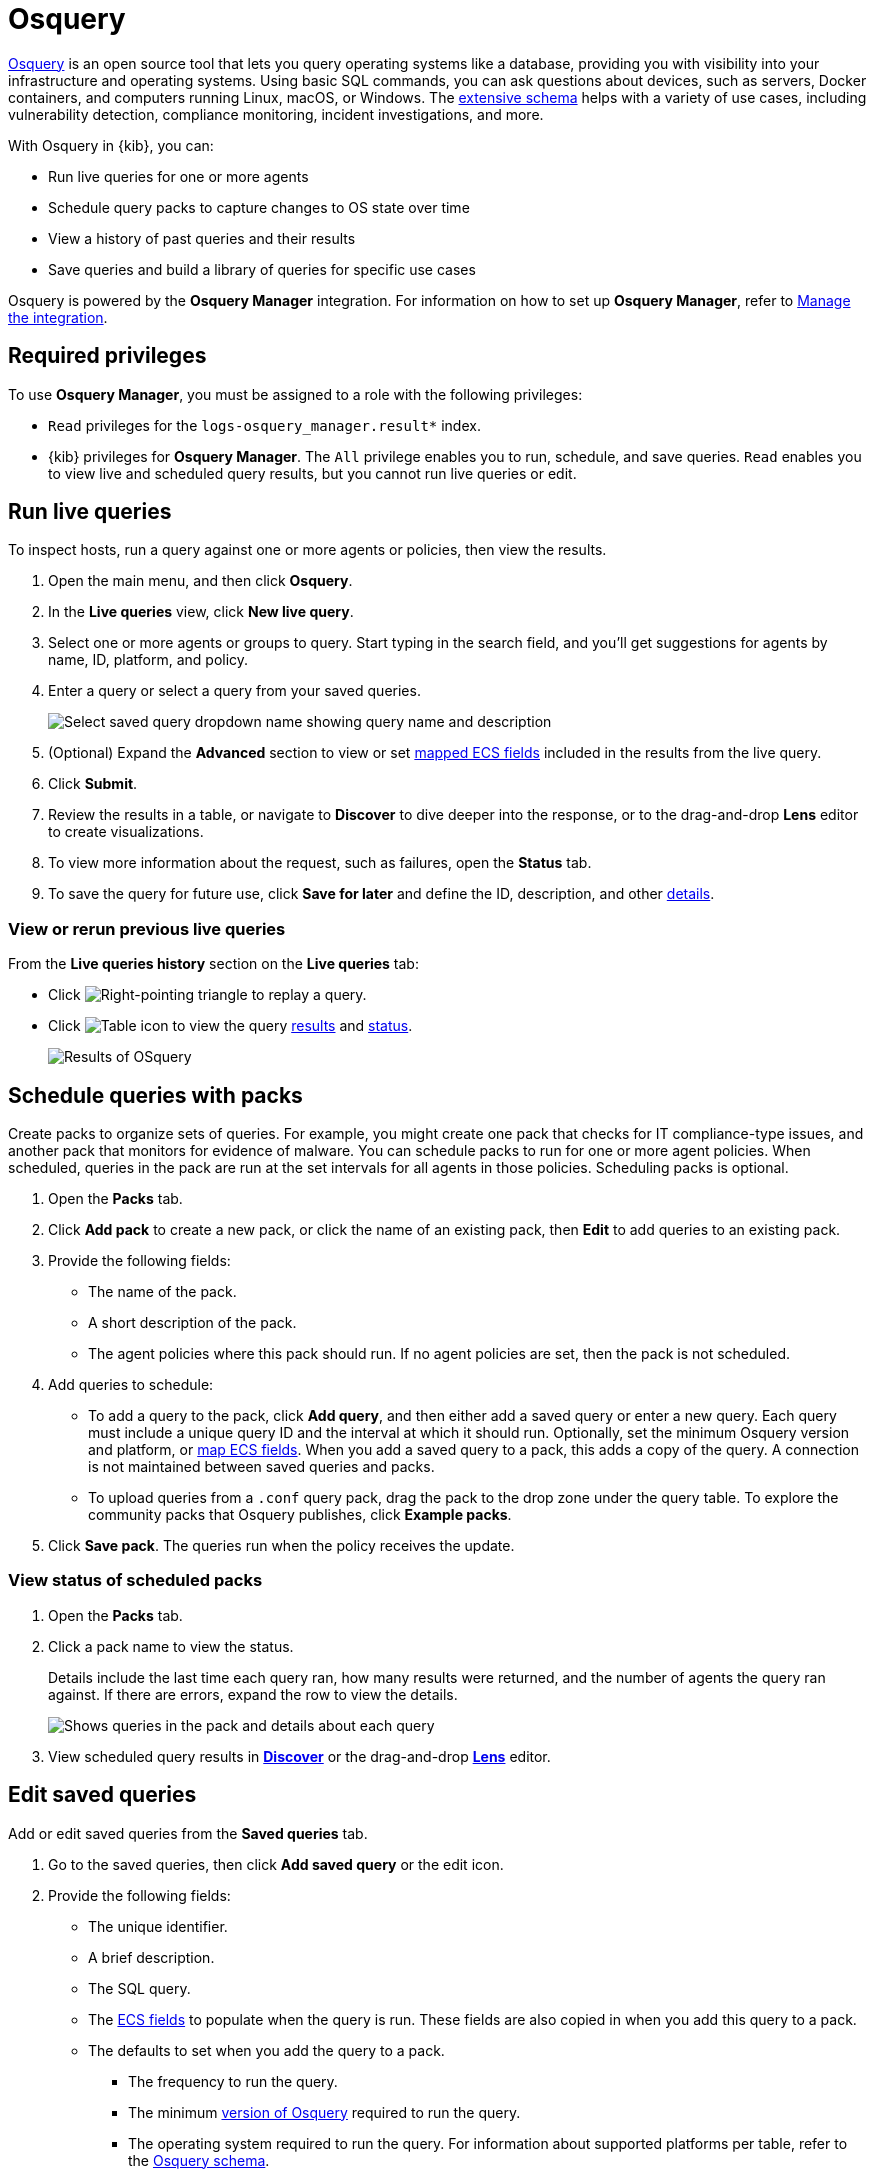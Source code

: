 [chapter]
[role="xpack"]
[[osquery]]
= Osquery

https://osquery.io[Osquery] is an open source tool that lets you query operating systems like a database, providing you with visibility into your infrastructure and operating systems.
Using basic SQL commands, you can ask questions about devices, such as servers, 
Docker containers, and computers running Linux, macOS, or Windows.
The https://osquery.io/schema[extensive schema] helps with a variety of use cases,
including vulnerability detection, compliance monitoring, incident investigations, and more.  

With Osquery in {kib}, you can:

 * Run live queries for one or more agents
 * Schedule query packs to capture changes to OS state over time
 * View a history of past queries and their results
 * Save queries and build a library of queries for specific use cases

Osquery is powered by the *Osquery Manager* integration.
For information on how to set up *Osquery Manager*, refer to <<manage-osquery-integration>>.

[float]
== Required privileges

To use *Osquery Manager*, you must be assigned to a role with the following privileges:

* `Read` privileges for the `logs-osquery_manager.result*` index.
* {kib} privileges for **Osquery Manager**. The `All` privilege
enables you to run, schedule, and save queries. `Read` enables you to
view live and scheduled query results, but you cannot run live queries or edit.

[float]
[[osquery-run-query]]
==  Run live queries

To inspect hosts, run a query against one or more agents or policies,
then view the results.

. Open the main menu, and then click *Osquery*.

. In the *Live queries* view, click **New live query**.

. Select one or more agents or groups to query. Start typing in the search field,
and you'll get suggestions for agents by name, ID, platform, and policy.

. Enter a query or select a query from your saved queries.
+
[role="screenshot"]
image::images/enter-query.png[Select saved query dropdown name showing query name and description]

. (Optional) Expand the **Advanced** section to view or set <<osquery-map-fields,mapped ECS fields>> included in the results from the live query.

. Click **Submit**.

. Review the results in a table, or navigate to *Discover* to dive deeper into the response,
or to the drag-and-drop *Lens* editor to create visualizations.
. To view more information about the request, such as failures, open the *Status* tab.
. To save the query for future use, click *Save for later* and define the ID,
description, and other <<osquery-manage-query,details>>. 

[float]
[[osquery-view-history]]
===  View or rerun previous live queries

From the *Live queries history* section on the *Live queries* tab:

* Click image:images/play-icon.png[Right-pointing triangle] to replay a query.

* Click image:images/table-icon.png[Table icon] to view the query <<osquery-results,results>> and <<osquery-status,status>>.
+
[role="screenshot"]
image::images/live-query-check-results.png[Results of OSquery]


[float]
[[osquery-schedule-query]]
== Schedule queries with packs

Create packs to organize sets of queries. For example, you might create one pack that checks
for IT compliance-type issues, and another pack that monitors for evidence of malware. 
You can schedule packs to run for one or more agent policies. When scheduled, queries in the pack are run at the set intervals for all agents in those policies. Scheduling packs is optional. 

. Open the **Packs** tab.

. Click **Add pack** to create a new pack, or click the name of an existing pack, then **Edit** to add queries to an existing pack.

. Provide the following fields:

* The name of the pack.

* A short description of the pack.

* The agent policies where this pack should run. If no agent policies are set, then the pack is not scheduled.

. Add queries to schedule:

* To add a query to the pack, click *Add query*, and then either add a saved query or enter a new query.
Each query must include a unique query ID and the interval at which it should run. 
Optionally, set the minimum Osquery version and platform,
or <<osquery-map-fields,map ECS fields>>. When you add a saved query to a pack, this adds a copy of the query. A connection is not maintained between saved queries and packs.

* To upload queries from a `.conf` query pack, drag the pack to the drop zone under the query table. To explore the community packs that Osquery publishes, click *Example packs*.

. Click *Save pack*. The queries run when the policy receives the update.

[float]
[[osquery-schedule-status]]
=== View status of scheduled packs

. Open the **Packs** tab.

. Click a pack name to view the status.
+
Details include the last time each query ran, how many results were returned, and the number of agents the query ran against.
If there are errors, expand the row to view the details.
+
[role="screenshot"]
image::images/scheduled-pack.png[Shows queries in the pack and details about each query, including the last time it ran, how many results were returned, the number of agents it ran against, and if there are errors]

. View scheduled query results in <<discover,*Discover*>> or the drag-and-drop <<lens,*Lens*>> editor.

[float]
[[osquery-manage-query]]
== Edit saved queries

Add or edit saved queries from the *Saved queries* tab.

. Go to the saved queries, then click **Add saved query** or the edit icon.
. Provide the following fields:

* The unique identifier.

* A brief description.

* The SQL query.

* The <<osquery-map-fields,ECS fields>> to populate when the query is run. These fields are also copied in when you add this query to a pack.

* The defaults to set when you add the query to a pack.

** The frequency to run the query.

** The minimum https://github.com/osquery/osquery/releases)[version of Osquery] required to run the query.

** The operating system required to run the query. For information about supported platforms per table, refer to the https://osquery.io/schema[Osquery schema].

. Click *Test configuration* to test the query and any mapped fields: 

* From the *Test query* panel, select agents or groups to test the query, then click *Submit* to run a live query. Result columns with the image:images/mapped-icon.png[mapping] icon are mapped. Hover over the icon to see the mapped ECS field.

. Click **Save query**.

[float]
[[osquery-map-fields]]
== Map result fields to ECS

When you save queries or add queries to a pack, you can optionally map Osquery results or static values to fields in
the {ecs-ref}/ecs-reference.html[Elastic Common Schema] (ECS).
This standardizes your Osquery data for use across detections, machine learning,
and any other areas that rely on ECS-compliant data.
When the query is run, the results include the original `osquery.<fields>`
and the mapped ECS fields. For example, if you update a query to map `osquery.name` to `user.name`, the query results include both fields. 

. Edit saved queries or queries in a pack to map fields:

* For *Saved queries*: Open the *Saved queries* tab, and then click the edit icon for the query that you want to map.

* For *packs*: Open the *Packs* tab, edit a pack, and then click the edit icon for the query that you want to map.

. In the **ECS mapping** section, select an **ECS field** to map. 

. In the **Value** column, use the dropdown on the left to choose what type of value to map to the ECS field: 

** **Osquery value**: Select an Osquery field. The fields available are based on the SQL query entered, and only include fields that the query returns. When the query runs, the ECS field is set dynamically to the value of the Osquery field selected.

** **Static value**: Enter a static value. When the query runs, the ECS field is set to the value entered. For example, static fields can be used to apply `tags` or your preferred `event.category` to the query results. 

. Map more fields, as needed.

** To add a new row for additional fields to map, click the plus icon.

** To remove any mapped rows, click the trash icon.

. Save your changes.

[NOTE]
=========================

* Some ECS fields are restricted and cannot be mapped. These are not available in the ECS dropdown.

* Some ECS fields are restricted to a set of allowed values, like {ecs-ref}/ecs-event.html#field-event-category[event.category]. Use the {ecs-ref}/ecs-field-reference.html[ECS Field Reference] for help when mapping fields. 

* Osquery date fields have a variety of data types (including integer, text, or bigint). When mapping an Osquery date field to an ECS date field, you might need to use SQL operators in the query to get an {es}-compatible 
{ref}/date.html[date] type. 
=========================


[float]
[[osquery-extended-tables]]
== Extended tables for Kubernetes queries
In addition to the Osquery schema, the Elastic-provided version of Osquery also includes the following tables to support Kubernetes containers. These can be queried with live or scheduled queries.

* `host_users`

* `host_groups`

* `host_processes`

When querying these tables, the expectation is that the `/etc/passwd`, `/etc/group`, and `/proc` are available in the container under `/hostfs` as:
`/hostfs/etc/passwd`, `/hostfs/etc/group`, and `/hostfs/proc`. For information about the fields available in these tables, see the
https://docs.elastic.co/en/integrations/osquery_manager#exported-fields[exported fields] reference. 

[float]
[[osquery-status]]
== Osquery status

A query can have the following status:

[cols="2*<"]
|===
| Successful | The query successfully completed.
| Failed | The query encountered a problem, such as an issue with the query or the agent was disconnected, and might have failed.
| Not yet responded | The query has not been sent to the agent.
| Expired | The action request timed out. The agent may be offline.
|===

NOTE: If an agent is offline, the request status remains **pending** as {kib} retries the request.
By default, a query request times out after five minutes. The time out applies to the time it takes
to deliver the action request to an agent to run a query. If the action completes after the timeout period,
the results are still returned.


[float]
[[osquery-results]]
== Osquery results
When you run live or scheduled queries, the results are automatically 
stored in an {es} index, so that you can search, analyze, and visualize this data in {kib}.
For a list of the Osquery fields that can be returned in query results,
refer to https://docs.elastic.co/en/integrations/osquery_manager#exported-fields[exported fields].
Query results can also include ECS fields, if the query has a defined ECS mapping.

Osquery responses include the following information:

* Everything prefaced with `osquery.` is part of the query response. These fields are not mapped to ECS by default.

* Results include some ECS fields by default, such as `host.*` and `agent.*`, which provide information about the host that was queried.

* For live queries, the `action_data.query` is the query that was sent.

* For scheduled queries in a pack, the `action_id` has the format `pack_<pack-name>_<query-ID>`. You can use this information to look up the query that was run.

* By default, all query results are https://osquery.readthedocs.io/en/stable/deployment/logging/#snapshot-logs[snapshot logs]
that represent a point in time with a set of results, with no 
https://osquery.readthedocs.io/en/stable/deployment/logging/#differential-logs[differentials].

* Osquery data is stored in the `logs-osquery_manager.result-<namespace>` datastream, and the result row data is under the `osquery` property in the document. 

[float]
[[manage-osquery-integration]]
== Manage the integration

[float]
=== System requirements

* {fleet-guide}/fleet-overview.html[Fleet] is enabled on your cluster, and
one or more {fleet-guide}/elastic-agent-installation.html[Elastic Agents] is enrolled.
* The https://docs.elastic.co/en/integrations/osquery_manager[*Osquery Manager*] integration
has been added and configured
for an agent policy through Fleet.
This integration supports x64 architecture on Windows, MacOS, and Linux platforms, 
and ARM64 architecture on Linux.

NOTE: The original {filebeat-ref}/filebeat-module-osquery.html[Filebeat Osquery module]
and the https://docs.elastic.co/en/integrations/osquery[Osquery]
integration collect logs from self-managed Osquery deployments.
The *Osquery Manager* integration manages Osquery deployments
and supports running and scheduling queries from {kib}.

[float]
=== Customize Osquery sub-feature privileges

Depending on your https://www.elastic.co/subscriptions[subscription level],
you can further customize the sub-feature privileges
for *Osquery Manager*. These include options to grant specific access for running live queries,
running saved queries, saving queries, and scheduling packs. For example,
you can create roles for users who can only run live or saved queries, but who cannot save or schedule queries.
This is useful for teams who need in-depth and detailed control.

[float]
=== Customize Osquery configuration
experimental[] By default, all Osquery Manager integrations share the same osquery configuration. However, you can customize how Osquery is configured by editing the Osquery Manager integration for each agent policy
you want to adjust. The custom configuration is then applied to all agents in the policy. 
This powerful feature allows you to configure
https://osquery.readthedocs.io/en/stable/deployment/file-integrity-monitoring[File Integrity Monitoring], https://osquery.readthedocs.io/en/stable/deployment/process-auditing[Process auditing], 
and https://osquery.readthedocs.io/en/stable/deployment/configuration/#configuration-specification[others].

[IMPORTANT]
=========================

* Take caution when editing this configuration. The changes you make are distributed to all agents in the policy.

* Take caution when editing `packs` using the Advanced *Osquery config* field. 
Any changes you make to `packs` from this field are not reflected in the UI on the Osquery *Packs* page in {kib}, however, these changes are deployed to agents in the policy. 
While this allows you to use advanced Osquery functionality like pack discovery queries, you do lose the ability to manage packs defined this way from the Osquery *Packs* page.
=========================

. From the {kib} main menu, click *Fleet*, then the *Agent policies* tab.

. Click the name of the agent policy where you want to adjust the Osquery configuration. The configuration changes you make only apply to the policy you select.

. Click the name of the *Osquery Manager* integration, or add the integration first if the agent policy does not yet have it.

. From the *Edit Osquery Manager integration* page, expand the *Advanced* section.

. Edit the *Osquery config* JSON field to apply your preferred Osquery configuration. Note the following:

* The field may already have content if you have scheduled packs for this agent policy. To keep these packs scheduled, do not edit the `packs` section.

* Refer to the https://osquery.readthedocs.io/en/stable/[Osquery documentation] for configuration options. 

* Some fields are protected and cannot be set. A warning is displayed with details about which fields should be removed.

* (Optional) To load a full configuration file, drag and drop an Osquery `.conf` file into the area at the bottom of the page.

. Click *Save integration* to apply the custom configuration to all agents in the policy.
+
As an example, the following configuration disables two tables.
+
```ts
{
   "options":{
      "disable_tables":"curl,process_envs"
   }
}
```

[float]
=== Upgrade Osquery versions

The https://github.com/osquery/osquery/releases[Osquery version] available on an Elastic Agent
is associated to the version of Osquery Beat on the Agent.
To get the latest version of Osquery Beat,
https://www.elastic.co/guide/en/fleet/master/upgrade-elastic-agent.html[upgrade your Elastic Agent].

[float]
=== Debug issues
If you encounter issues with *Osquery Manager*, find the relevant logs for the {elastic-agent}
and Osquerybeat in the installed agent directory, then adjust the agent path for your setup. 

The relevant logs look similar to the following example paths:

```ts
`/data/elastic-agent-054e22/logs/elastic-agent-json.log-*`
`/data/elastic-agent-054e22/logs/default/osquerybeat-json.log`
```

To get more details in the logs, change the agent logging level to debug:

. Open the main menu, and then select **Fleet**.

. Select the agent that you want to debug.

. On the **Logs** tab, change the **Agent logging level** to **debug**, and then click **Apply changes**.
+
`agent.logging.level` is updated in `fleet.yml`, and the logging level is changed to `debug`.
